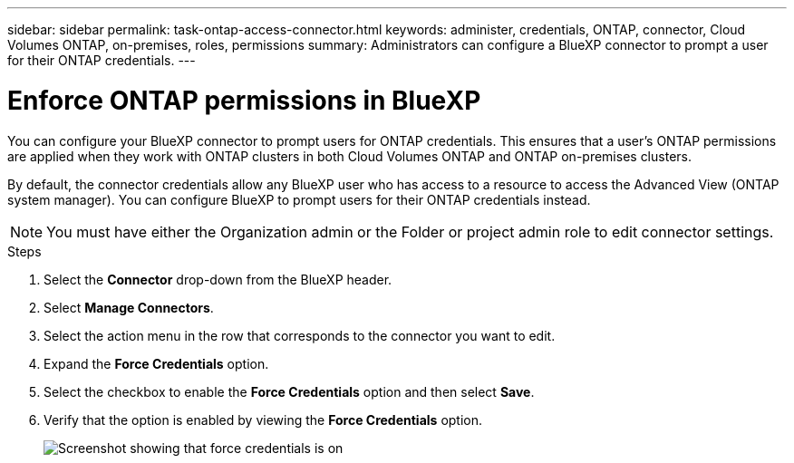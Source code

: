 ---
sidebar: sidebar
permalink: task-ontap-access-connector.html
keywords: administer, credentials, ONTAP, connector, Cloud Volumes ONTAP, on-premises, roles, permissions
summary: Administrators can configure a BlueXP connector to prompt a user for their ONTAP credentials.
---

= Enforce ONTAP permissions in BlueXP
:hardbreaks:
:nofooter:
:icons: font
:linkattrs:
:imagesdir: ./media/

[.lead]
You can configure your BlueXP connector to prompt users for ONTAP credentials. This ensures that a user's ONTAP permissions are applied when they work with ONTAP clusters in both Cloud Volumes ONTAP and ONTAP on-premises clusters.

By default, the connector credentials allow any BlueXP user who has access to a resource to access the Advanced View (ONTAP system manager). You can configure BlueXP to prompt users for their ONTAP credentials instead. 

NOTE: You must have either the Organization admin or the Folder or project admin role to edit connector settings.

.Steps

. Select the *Connector* drop-down from the BlueXP header.

. Select *Manage Connectors*.

. Select the action menu in the row that corresponds to the connector you want to edit.

. Expand the *Force Credentials* option.

. Select the checkbox to enable the *Force Credentials* option and then select *Save*.

. Verify that the option is enabled by viewing the *Force Credentials* option.
+
image:screenshot-force-credentials-on.png[Screenshot showing that force credentials is on]
